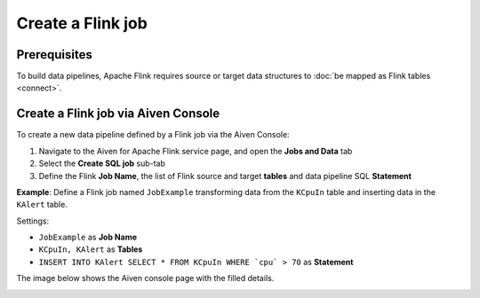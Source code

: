 Create a Flink job
=================================

Prerequisites
'''''''''''''

To build data pipelines, Apache Flink requires source or target data structures to :doc:`be mapped as Flink tables <connect>`.

Create a Flink job via Aiven Console
'''''''''''''''''''''''''''''''''''''

To create a new data pipeline defined by a Flink job via the Aiven Console:

1. Navigate to the Aiven for Apache Flink service page, and open the **Jobs and Data** tab

2. Select the **Create SQL job** sub-tab

3. Define the Flink **Job Name**, the list of Flink source and target **tables** and data pipeline SQL **Statement** 

**Example**: Define a Flink job named ``JobExample`` transforming data from the ``KCpuIn`` table and inserting data in the ``KAlert`` table.

Settings:

* ``JobExample`` as **Job Name**
* ``KCpuIn, KAlert`` as **Tables**
* ``INSERT INTO KAlert SELECT * FROM KCpuIn WHERE `cpu` > 70`` as **Statement**

The image below shows the Aiven console page with the filled details.

.. image:: /images/products/flink/create-job.png
  :scale: 80 %
  :alt: Image of the Aiven for Apache Flink Jobs and Data tab when creating a Flink job